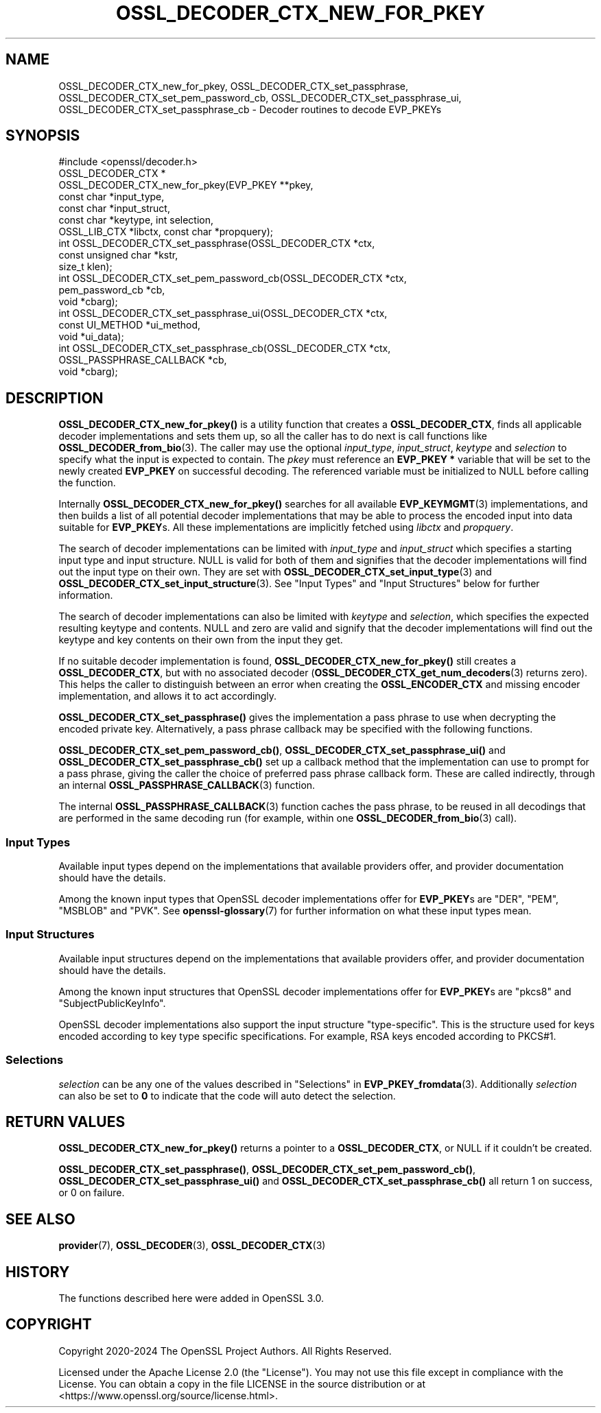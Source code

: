 .\" -*- mode: troff; coding: utf-8 -*-
.\" Automatically generated by Pod::Man 5.01 (Pod::Simple 3.43)
.\"
.\" Standard preamble:
.\" ========================================================================
.de Sp \" Vertical space (when we can't use .PP)
.if t .sp .5v
.if n .sp
..
.de Vb \" Begin verbatim text
.ft CW
.nf
.ne \\$1
..
.de Ve \" End verbatim text
.ft R
.fi
..
.\" \*(C` and \*(C' are quotes in nroff, nothing in troff, for use with C<>.
.ie n \{\
.    ds C` ""
.    ds C' ""
'br\}
.el\{\
.    ds C`
.    ds C'
'br\}
.\"
.\" Escape single quotes in literal strings from groff's Unicode transform.
.ie \n(.g .ds Aq \(aq
.el       .ds Aq '
.\"
.\" If the F register is >0, we'll generate index entries on stderr for
.\" titles (.TH), headers (.SH), subsections (.SS), items (.Ip), and index
.\" entries marked with X<> in POD.  Of course, you'll have to process the
.\" output yourself in some meaningful fashion.
.\"
.\" Avoid warning from groff about undefined register 'F'.
.de IX
..
.nr rF 0
.if \n(.g .if rF .nr rF 1
.if (\n(rF:(\n(.g==0)) \{\
.    if \nF \{\
.        de IX
.        tm Index:\\$1\t\\n%\t"\\$2"
..
.        if !\nF==2 \{\
.            nr % 0
.            nr F 2
.        \}
.    \}
.\}
.rr rF
.\" ========================================================================
.\"
.IX Title "OSSL_DECODER_CTX_NEW_FOR_PKEY 3ossl"
.TH OSSL_DECODER_CTX_NEW_FOR_PKEY 3ossl 2024-11-26 3.3.2 OpenSSL
.\" For nroff, turn off justification.  Always turn off hyphenation; it makes
.\" way too many mistakes in technical documents.
.if n .ad l
.nh
.SH NAME
OSSL_DECODER_CTX_new_for_pkey,
OSSL_DECODER_CTX_set_passphrase,
OSSL_DECODER_CTX_set_pem_password_cb,
OSSL_DECODER_CTX_set_passphrase_ui,
OSSL_DECODER_CTX_set_passphrase_cb
\&\- Decoder routines to decode EVP_PKEYs
.SH SYNOPSIS
.IX Header "SYNOPSIS"
.Vb 1
\& #include <openssl/decoder.h>
\&
\& OSSL_DECODER_CTX *
\& OSSL_DECODER_CTX_new_for_pkey(EVP_PKEY **pkey,
\&                               const char *input_type,
\&                               const char *input_struct,
\&                               const char *keytype, int selection,
\&                               OSSL_LIB_CTX *libctx, const char *propquery);
\&
\& int OSSL_DECODER_CTX_set_passphrase(OSSL_DECODER_CTX *ctx,
\&                                     const unsigned char *kstr,
\&                                     size_t klen);
\& int OSSL_DECODER_CTX_set_pem_password_cb(OSSL_DECODER_CTX *ctx,
\&                                          pem_password_cb *cb,
\&                                          void *cbarg);
\& int OSSL_DECODER_CTX_set_passphrase_ui(OSSL_DECODER_CTX *ctx,
\&                                        const UI_METHOD *ui_method,
\&                                        void *ui_data);
\& int OSSL_DECODER_CTX_set_passphrase_cb(OSSL_DECODER_CTX *ctx,
\&                                        OSSL_PASSPHRASE_CALLBACK *cb,
\&                                        void *cbarg);
.Ve
.SH DESCRIPTION
.IX Header "DESCRIPTION"
\&\fBOSSL_DECODER_CTX_new_for_pkey()\fR is a utility function that creates a
\&\fBOSSL_DECODER_CTX\fR, finds all applicable decoder implementations and sets
them up, so all the caller has to do next is call functions like
\&\fBOSSL_DECODER_from_bio\fR\|(3).  The caller may use the optional \fIinput_type\fR,
\&\fIinput_struct\fR, \fIkeytype\fR and \fIselection\fR to specify what the input is
expected to contain.  The \fIpkey\fR must reference an \fBEVP_PKEY *\fR variable
that will be set to the newly created \fBEVP_PKEY\fR on successful decoding.
The referenced variable must be initialized to NULL before calling the
function.
.PP
Internally \fBOSSL_DECODER_CTX_new_for_pkey()\fR searches for all available
\&\fBEVP_KEYMGMT\fR\|(3) implementations, and then builds a list of all potential
decoder implementations that may be able to process the encoded input into
data suitable for \fBEVP_PKEY\fRs.  All these implementations are implicitly
fetched using \fIlibctx\fR and \fIpropquery\fR.
.PP
The search of decoder implementations can be limited with \fIinput_type\fR and
\&\fIinput_struct\fR which specifies a starting input type and input structure.
NULL is valid for both of them and signifies that the decoder implementations
will find out the input type on their own.
They are set with \fBOSSL_DECODER_CTX_set_input_type\fR\|(3) and
\&\fBOSSL_DECODER_CTX_set_input_structure\fR\|(3).
See "Input Types" and "Input Structures" below for further information.
.PP
The search of decoder implementations can also be limited with \fIkeytype\fR
and \fIselection\fR, which specifies the expected resulting keytype and contents.
NULL and zero are valid and signify that the decoder implementations will
find out the keytype and key contents on their own from the input they get.
.PP
If no suitable decoder implementation is found,
\&\fBOSSL_DECODER_CTX_new_for_pkey()\fR still creates a \fBOSSL_DECODER_CTX\fR, but
with no associated decoder (\fBOSSL_DECODER_CTX_get_num_decoders\fR\|(3) returns
zero).  This helps the caller to distinguish between an error when creating
the \fBOSSL_ENCODER_CTX\fR and missing encoder implementation, and allows it to
act accordingly.
.PP
\&\fBOSSL_DECODER_CTX_set_passphrase()\fR gives the implementation a pass phrase to
use when decrypting the encoded private key. Alternatively, a pass phrase
callback may be specified with the following functions.
.PP
\&\fBOSSL_DECODER_CTX_set_pem_password_cb()\fR, \fBOSSL_DECODER_CTX_set_passphrase_ui()\fR
and \fBOSSL_DECODER_CTX_set_passphrase_cb()\fR set up a callback method that the
implementation can use to prompt for a pass phrase, giving the caller the
choice of preferred pass phrase callback form.  These are called indirectly,
through an internal \fBOSSL_PASSPHRASE_CALLBACK\fR\|(3) function.
.PP
The internal \fBOSSL_PASSPHRASE_CALLBACK\fR\|(3) function caches the pass phrase, to
be reused in all decodings that are performed in the same decoding run (for
example, within one \fBOSSL_DECODER_from_bio\fR\|(3) call).
.SS "Input Types"
.IX Subsection "Input Types"
Available input types depend on the implementations that available providers
offer, and provider documentation should have the details.
.PP
Among the known input types that OpenSSL decoder implementations offer
for \fBEVP_PKEY\fRs are \f(CW\*(C`DER\*(C'\fR, \f(CW\*(C`PEM\*(C'\fR, \f(CW\*(C`MSBLOB\*(C'\fR and \f(CW\*(C`PVK\*(C'\fR.
See \fBopenssl\-glossary\fR\|(7) for further information on what these input
types mean.
.SS "Input Structures"
.IX Subsection "Input Structures"
Available input structures depend on the implementations that available
providers offer, and provider documentation should have the details.
.PP
Among the known input structures that OpenSSL decoder implementations
offer for \fBEVP_PKEY\fRs are \f(CW\*(C`pkcs8\*(C'\fR and \f(CW\*(C`SubjectPublicKeyInfo\*(C'\fR.
.PP
OpenSSL decoder implementations also support the input structure
\&\f(CW\*(C`type\-specific\*(C'\fR.  This is the structure used for keys encoded
according to key type specific specifications.  For example, RSA keys
encoded according to PKCS#1.
.SS Selections
.IX Subsection "Selections"
\&\fIselection\fR can be any one of the values described in
"Selections" in \fBEVP_PKEY_fromdata\fR\|(3).
Additionally \fIselection\fR can also be set to \fB0\fR to indicate that the code will
auto detect the selection.
.SH "RETURN VALUES"
.IX Header "RETURN VALUES"
\&\fBOSSL_DECODER_CTX_new_for_pkey()\fR returns a pointer to a
\&\fBOSSL_DECODER_CTX\fR, or NULL if it couldn't be created.
.PP
\&\fBOSSL_DECODER_CTX_set_passphrase()\fR, \fBOSSL_DECODER_CTX_set_pem_password_cb()\fR,
\&\fBOSSL_DECODER_CTX_set_passphrase_ui()\fR and
\&\fBOSSL_DECODER_CTX_set_passphrase_cb()\fR all return 1 on success, or 0 on
failure.
.SH "SEE ALSO"
.IX Header "SEE ALSO"
\&\fBprovider\fR\|(7), \fBOSSL_DECODER\fR\|(3), \fBOSSL_DECODER_CTX\fR\|(3)
.SH HISTORY
.IX Header "HISTORY"
The functions described here were added in OpenSSL 3.0.
.SH COPYRIGHT
.IX Header "COPYRIGHT"
Copyright 2020\-2024 The OpenSSL Project Authors. All Rights Reserved.
.PP
Licensed under the Apache License 2.0 (the "License").  You may not use
this file except in compliance with the License.  You can obtain a copy
in the file LICENSE in the source distribution or at
<https://www.openssl.org/source/license.html>.
